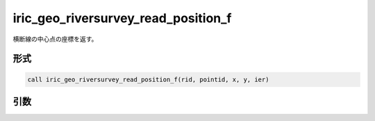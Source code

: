 iric_geo_riversurvey_read_position_f
====================================

横断線の中心点の座標を返す。

形式
----
.. code-block:: fortran

   call iric_geo_riversurvey_read_position_f(rid, pointid, x, y, ier)

引数
----

.. csv-table:: iric_geo_riversurvey_read_position_f の引数
   :file: iric_geo_riversurvey_read_position_f_args.csv
   :header-rows: 1

